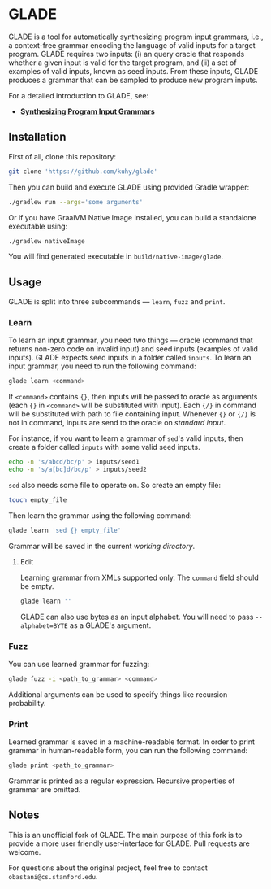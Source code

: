 * GLADE
  GLADE is a tool for automatically synthesizing program input grammars, i.e., a
  context-free grammar encoding the language of valid inputs for a target
  program. GLADE requires two inputs: (i) an query oracle that responds whether
  a given input is valid for the target program, and (ii) a set of examples of
  valid inputs, known as seed inputs. From these inputs, GLADE produces a
  grammar that can be sampled to produce new program inputs.

  For a detailed introduction to GLADE, see:
  - [[http://arxiv.org/abs/1608.01723][ *Synthesizing Program Input Grammars* ]]
** Installation
   First of all, clone this repository:
   #+BEGIN_SRC sh
   git clone 'https://github.com/kuhy/glade'
   #+END_SRC
   Then you can build and execute GLADE using provided Gradle wrapper:
   #+BEGIN_SRC sh
   ./gradlew run --args='some arguments'
   #+END_SRC
   Or if you have GraalVM Native Image installed, you can build a standalone
   executable using:
   #+BEGIN_SRC sh
   ./gradlew nativeImage
   #+END_SRC
   You will find generated executable in =build/native-image/glade=.
** Usage
   GLADE is split into three subcommands --- =learn=, =fuzz= and =print=.
*** Learn
    [[./images/learn.svg]]

    To learn an input grammar, you need two things --- oracle (command that
    returns non-zero code on invalid input) and seed inputs (examples of valid
    inputs). GLADE expects seed inputs in a folder called =inputs=. To learn an
    input grammar, you need to run the following command:
    #+BEGIN_SRC sh
    glade learn <command>
    #+END_SRC
    If =<command>= contains ={}=, then inputs will be passed to oracle as
    arguments (each ={}= in =<command>= will be substituted with input).
    Each ={/}= in command will be substituted with path to file containing input.
    Whenever ={}= or ={/}= is not in command, inputs are send to the oracle on /standard input/.

    For instance, if you want to learn a grammar of =sed='s valid inputs,
    then create a folder called =inputs= with some valid seed inputs.
    #+BEGIN_SRC sh
    echo -n 's/abcd/bc/p' > inputs/seed1
    echo -n 's/a[bc]d/bc/p' > inputs/seed2
    #+END_SRC
    =sed= also needs some file to operate on. So create an empty file:
    #+BEGIN_SRC sh
    touch empty_file
    #+END_SRC
    Then learn the grammar using the following command:
    #+BEGIN_SRC sh
    glade learn 'sed {} empty_file'
    #+END_SRC
    Grammar will be saved in the current /working directory/.

**** Edit
    Learning grammar from XMLs supported only. The =command= field should be empty.
    #+BEGIN_SRC sh
    glade learn ''
    #+END_SRC

    GLADE can also use bytes as an input alphabet. You will need to pass
    =--alphabet=BYTE= as a GLADE's argument.
*** Fuzz
    [[./images/fuzz.svg]]

    You can use learned grammar for fuzzing:
    #+BEGIN_SRC sh
    glade fuzz -i <path_to_grammar> <command>
    #+END_SRC
    Additional arguments can be used to specify things like recursion probability.
*** Print
    [[./images/print.svg]]

    Learned grammar is saved in a machine-readable format. In order to print
    grammar in human-readable form, you can run the following command:
    #+BEGIN_SRC sh
    glade print <path_to_grammar>
    #+END_SRC
    Grammar is printed as a regular expression. Recursive properties of grammar
    are omitted.
** Notes
   This is an unofficial fork of GLADE. The main purpose of this fork is to provide
   a more user friendly user-interface for GLADE. Pull requests are welcome.

   For questions about the original project, feel free to contact =obastani@cs.stanford.edu=.
